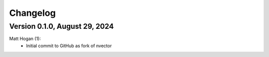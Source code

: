 =========
Changelog
=========

Version 0.1.0, August 29, 2024
================================
Matt Hogan (1):
      * Initial commit to GitHub as fork of nvector
